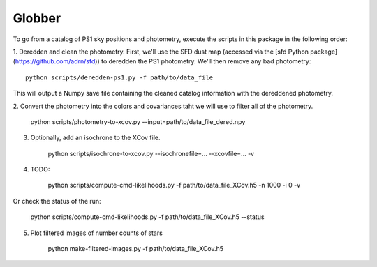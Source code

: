 Globber
=======

To go from a catalog of PS1 sky positions and photometry, execute the scripts
in this package in the following order:

1. Deredden and clean the photometry. First, we'll use the SFD dust map
(accessed via the [sfd Python package](https://github.com/adrn/sfd)) to
deredden the PS1 photometry. We'll then remove any bad photometry::

        python scripts/deredden-ps1.py -f path/to/data_file

This will output a Numpy save file containing the cleaned catalog information
with the dereddened photometry.

2. Convert the photometry into the colors and covariances taht we will use
to filter all of the photometry.

        python scripts/photometry-to-xcov.py --input=path/to/data_file_dered.npy

3. Optionally, add an isochrone to the XCov file.

        python scripts/isochrone-to-xcov.py --isochronefile=... --xcovfile=... -v

4. TODO:

        python scripts/compute-cmd-likelihoods.py -f path/to/data_file_XCov.h5 -n 1000 -i 0 -v

Or check the status of the run:

        python scripts/compute-cmd-likelihoods.py -f path/to/data_file_XCov.h5 --status

5. Plot filtered images of number counts of stars

        python make-filtered-images.py -f path/to/data_file_XCov.h5

